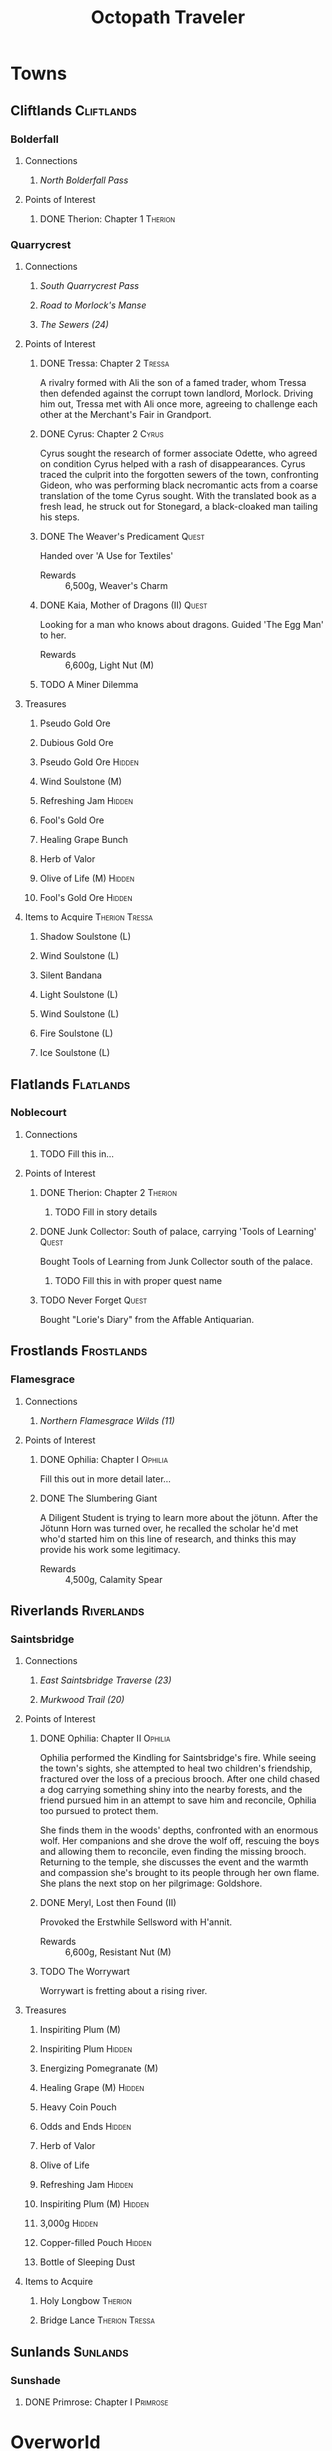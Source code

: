 #+PROPERTY: LOGGING nil
#+HTML_HEAD: <link rel="stylesheet" type="text/css" href="https://www.pirilampo.org/styles/readtheorg/css/htmlize.css"/>
#+HTML_HEAD: <link rel="stylesheet" type="text/css" href="https://www.pirilampo.org/styles/readtheorg/css/readtheorg.css"/>
#+HTML_HEAD: <script src="https://ajax.googleapis.com/ajax/libs/jquery/2.1.3/jquery.min.js"></script>
#+HTML_HEAD: <script src="https://maxcdn.bootstrapcdn.com/bootstrap/3.3.4/js/bootstrap.min.js"></script>
#+HTML_HEAD: <script type="text/javascript" src="https://www.pirilampo.org/styles/lib/js/jquery.stickytableheaders.min.js"></script>
#+HTML_HEAD: <script type="text/javascript" src="https://www.pirilampo.org/styles/readtheorg/js/readtheorg.js"></script>
#+OPTIONS: toc:3
#+OPTIONS: num:nil
#+OPTIONS: tags:not-in-toc
#+TITLE: Octopath Traveler

* Towns
** Cliftlands                                                    :Cliftlands:
*** Bolderfall
**** Connections
***** [[North Bolderfall Pass][North Bolderfall Pass]]
**** Points of Interest
***** DONE Therion: Chapter 1                                       :Therion:
*** Quarrycrest
**** Connections
***** [[South Quarrycrest Pass][South Quarrycrest Pass]]
***** [[Road to Morlock's Manse][Road to Morlock's Manse]]
***** [[The Sewers (24)][The Sewers (24)]]
**** Points of Interest
***** DONE Tressa: Chapter 2                                         :Tressa:

      A rivalry formed with Ali the son of a famed trader, whom Tressa then
      defended against the corrupt town landlord, Morlock. Driving him out,
      Tressa met with Ali once more, agreeing to challenge each other at the
      Merchant's Fair in Grandport.

***** DONE Cyrus: Chapter 2                                           :Cyrus:

      Cyrus sought the research of former associate Odette, who agreed on
      condition Cyrus helped with a rash of disappearances. Cyrus traced the
      culprit into the forgotten sewers of the town, confronting Gideon, who
      was performing black necromantic acts from a coarse translation of the tome
      Cyrus sought. With the translated book as a fresh lead, he struck out for
      Stonegard, a black-cloaked man tailing his steps.

***** DONE The Weaver's Predicament                                   :Quest:

      Handed over 'A Use for Textiles'
      - Rewards :: 6,500g, Weaver's Charm

***** DONE Kaia, Mother of Dragons (II)                               :Quest:

      Looking for a man who knows about dragons. Guided 'The Egg Man' to her.
      - Rewards :: 6,600g, Light Nut (M)

***** TODO A Miner Dilemma
**** Treasures
***** Pseudo Gold Ore
***** Dubious Gold Ore
***** Pseudo Gold Ore                                                :Hidden:
***** Wind Soulstone (M)
***** Refreshing Jam                                                 :Hidden:
***** Fool's Gold Ore
***** Healing Grape Bunch
***** Herb of Valor
***** Olive of Life (M)                                              :Hidden:
***** Fool's Gold Ore                                                :Hidden:
**** Items to Acquire                                        :Therion:Tressa:
***** Shadow Soulstone (L)
***** Wind Soulstone (L)
***** Silent Bandana
***** Light Soulstone (L)
***** Wind Soulstone (L)
***** Fire Soulstone (L)
***** Ice Soulstone (L)
** Flatlands                                                      :Flatlands:
*** Noblecourt
**** Connections
***** TODO Fill this in...
**** Points of Interest
***** DONE Therion: Chapter 2                                       :Therion:
****** TODO Fill in story details
***** DONE Junk Collector: South of palace, carrying 'Tools of Learning' :Quest:

      Bought Tools of Learning from Junk Collector south of the palace.

****** TODO Fill this in with proper quest name
***** TODO Never Forget                                               :Quest:

      Bought "Lorie's Diary" from the Affable Antiquarian.
** Frostlands                                                    :Frostlands:
*** Flamesgrace
**** Connections
***** [[Northern Flamesgrace Wilds (11)]]
**** Points of Interest
***** DONE Ophilia: Chapter I                                       :Ophilia:
      Fill this out in more detail later...
***** DONE The Slumbering Giant
      A Diligent Student is trying to learn more about the jötunn.
      After the Jötunn Horn was turned over, he recalled the scholar he'd met
      who'd started him on this line of research, and thinks this may provide
      his work some legitimacy.
      - Rewards :: 4,500g, Calamity Spear
** Riverlands                                                    :Riverlands:
*** Saintsbridge
**** Connections
***** [[East Saintsbridge Traverse (23)][East Saintsbridge Traverse (23)]]
***** [[Murkwood Trail (20)][Murkwood Trail (20)]]
**** Points of Interest
***** DONE Ophilia: Chapter II                                      :Ophilia:

      Ophilia performed the Kindling for Saintsbridge's fire. While seeing the
      town's sights, she attempted to heal two children's friendship, fractured
      over the loss of a precious brooch. After one child chased a dog carrying
      something shiny into the nearby forests, and the friend pursued him in an
      attempt to save him and reconcile, Ophilia too pursued to protect them.

      She finds them in the woods' depths, confronted with an enormous wolf. Her
      companions and she drove the wolf off, rescuing the boys and allowing them
      to reconcile, even finding the missing brooch. Returning to the temple,
      she discusses the event and the warmth and compassion she's brought to its
      people through her own flame. She plans the next stop on her pilgrimage:
      Goldshore.

***** DONE Meryl, Lost then Found (II)

      Provoked the Erstwhile Sellsword with H'annit.
      - Rewards :: 6,600g, Resistant Nut (M)

***** TODO The Worrywart

      Worrywart is fretting about a rising river.

**** Treasures
***** Inspiriting Plum (M)
***** Inspiriting Plum                                               :Hidden:
***** Energizing Pomegranate (M)
***** Healing Grape (M)                                              :Hidden:
***** Heavy Coin Pouch
***** Odds and Ends                                                  :Hidden:
***** Herb of Valor
***** Olive of Life
***** Refreshing Jam                                                 :Hidden:
***** Inspiriting Plum (M)                                           :Hidden:
***** 3,000g                                                         :Hidden:
***** Copper-filled Pouch                                            :Hidden:
***** Bottle of Sleeping Dust
**** Items to Acquire
***** Holy Longbow                                                  :Therion:
***** Bridge Lance                                           :Therion:Tressa:
** Sunlands                                                        :Sunlands:
*** Sunshade
**** DONE Primrose: Chapter I                                      :Primrose:
* Overworld
** Cliftlands                                                    :Cliftlands:
*** South Bolderfall Pass
**** Connections
***** [[North Bolderfall Pass][North Bolderfall Pass]]
***** [[South Quarrycrest Pass][South Quarrycrest Pass]]
***** [[Carrion Caves (20)][Carrion Caves (20)]]
**** Encounters
***** 1 x [[Great Condor][Great Condor]], 1 x [[Laughing Hyaena][Laughing Hyaena]], 1 x [[Cliff Birdian II][Cliff Birdian II]]
*** North Bolderfall Pass
**** Connections
***** [[South Bolderfall Pass][South Bolderfall Pass]]
***** [[West S'warkii Trail][West S'warkii Trail]]
**** Encounters
***** 1 x [[Cliff Birdian II][Cliff Birdian II]], 1 x [[Laughing Hyaena][Laughing Hyaena]], 2 x [[Hatchling][Hatchling]]
*** South Quarrycrest Pass
**** Connections
***** [[Quarrycrest][Quarrycrest]]
***** Shrine of the Prince of Thieves
***** [[South Bolderfall Pass][South Bolderfall Pass]]
***** [[Derelict Mine (30)][Derelict Mine (30)]]
***** [[South Orewell Pass (45)][South Orewell Pass (45)]]
**** Encounters
***** 1 x [[Armor Eater][Armor Eater]], 1 x [[Lloris][Lloris]]
***** 2 x [[Lloris][Lloris]], 2 x [[Two-handed Hatchling][Two-handed Hatchling]]
***** 1 x [[Cliff Birdian IV][Cliff Birdian IV]], 1 x [[Cliff Birdian V][Cliff Birdian V]], 1 x [[Lloris][Lloris]]
***** 1 x [[Cliff Birdian IV][Cliff Birdian IV]], 1 x [[Cliff Birdian V][Cliff Birdian V]], 1 x [[Lloris][Lloris]], 1 x [[Two-handed Hatchling][Two-handed Hatchling]]
***** 1 x [[Cliff Birdian V][Cliff Birdian V]], 1 x [[Cliff Birdian VI][Cliff Birdian VI]], 1 x [[Lloris][Lloris]], 1 x [[Two-handed Hatchling][Two-handed Hatchling]]
**** Treasures
***** DONE Herb of Valor
***** DONE Energizing Pomegranate
***** DONE Thieves' Chest - Fire Amulet                             :Therion:

      South of Quarrycrest entrance, path curling around the west

*** South Orewell Pass (45)

    To be visited...

**** Connections
***** [[South Quarrycrest Pass][South Quarrycrest Pass]]
*** Road to Morlock's Manse
**** Connections
***** [[Quarrycrest][Quarrycrest]]
***** [[Morlock's Manse (18)][Morlock's Manse (18)]]
**** Encounters
***** 2 x [[Great Condor][Great Condor]], 2 x [[Two-handed Hatchling][Two-handed Hatchling]]
***** 1 x [[Armor Eater][Armor Eater]], 2 x [[Great Condor][Great Condor]]
***** 2 x [[Lloris][Lloris]], 2 x [[Two-handed Hatchling][Two-handed Hatchling]]
**** Treasures
***** Healing Grape (M)
***** Inspiriting Plum
***** 5,000g
** Frostlands                                                    :Frostlands:
*** Northern Flamesgrace Wilds (11)
**** Connections
***** [[Flamesgrace]]
***** [[Western Flamesgrace Wilds (11)]]
**** Encounters
**** Treasures
*** Western Flamesgrace Wilds (11)
**** Connections
***** [[Northern Flamesgrace Wilds (11)]]
***** [[North S'warkii Trail (11)]]
***** [[Hoarfrost Grotto (25)]]
**** Encounters
***** 2 x [[Ice Lizardman I]], 1 x [[Ice Lizardman III]]
***** 1 x [[Ice Lizardman I]], 2 x [[Ice Lizardman II]], 1 x [[Ice Lizardman III]]
**** Treasures
** Riverlands                                                    :Riverlands:
*** South Clearbrook Traverse (11)
**** Connections
***** [[Southern Sunshade Sands (11)][Southern Sunshade Sands (11)]]
***** [[Twin Falls (20)][Twin Falls (20)]]
***** [[East Saintsbridge Traverse (23)][East Saintsbridge Traverse (23)]]
**** Encounters
***** 1 x [[River Froggen II][River Froggen II]], 1 x [[River Froggen III][River Froggen III]], 1 x [[Warrior Wasp][Warrior Wasp]]
**** Treasures
***** Healing Grape
***** Soothing Seed
**** Points of Interest
***** DONE A Sweet Reunion                                            :Quest:

      Allured the Lost Grandfather back to Clearbrook with Primrose.
      - Rewards :: 2,000g

*** Murkwood Trail (20)
**** Connections
***** [[Saintsbridge][Saintsbridge]]
***** [[The Murkwood (23)][The Murkwood (23)]]
**** Encounters
***** 1 x [[Reptalion][Reptalion]]
***** 1 x [[Salamander][Salamander]], 1 x [[River Bug][River Bug]], 1 x [[River Fly][River Fly]]
***** 1 x [[Salamander][Salamander]], 3 x [[River Bug][River Bug]]
***** 2 x [[River Bug]], 2 x [[River Fly]]
**** Treasures
***** Herb of Awakening
***** Inspiriting Plum Basket
***** 3,500g
*** East Saintsbridge Traverse (23)
**** Connections
***** [[Saintsbridge][Saintsbridge]], Shrine of the Healer, [[South Clearbrook Traverse (11)][South Clearbrook Traverse (11)]]
**** Encounters
***** 2 x [[Salamander][Salamander]]
***** 1 x [[Salamander][Salamander]], 3 x [[River Bug][River Bug]]
***** 2 x [[River Bug][River Bug]], 1 x [[River Froggen IV][River Froggen IV]], 1 x [[River Froggen V][River Froggen V]]
**** Treasures
***** Herb of Healing
**** Points of Interest
***** DONE The Pilgrim's Plight                                       :Quest:

      Provoked the Ruffian with H'annit
      - Rewards :: 6,600g, Refreshing Jam
** Sunlands                                                        :Sunlands:
*** Southern Sunshade Sands (11)
**** Connections
***** [[Sunshade][Sunshade]]
***** [[South Clearbrook Traverse (11)][South Clearbrook Traverse (11)]]
** Woodlands                                                      :Woodlands:
*** North S'warkii Trail (11)
*** West S'warkii Trail
**** Connections
***** [[North Bolderfall Pass][North Bolderfall Pass]]
***** [[Path of Beasts (15)][Path of Beasts (15)]]
* Dungeons
** Cliftlands                                                    :Cliftlands:
*** Morlock's Manse (18)

    - Entrance :: [[Road to Morlock's Manse][Road to Morlock's Manse]]

**** Encounters
***** 1 x [[Sentinel][Sentinel]], 3 x [[Thunder Sentinel][Thunder Sentinel]]
***** 2 x [[War Dog][War Dog]], 2 x [[Thunder Sentinel][Thunder Sentinel]]
***** 1 x [[Morlock's Mercenary I][Morlock's Mercenary I]], 2 x [[Sentinel][Sentinel]]
***** 1 x [[Morlock's Mercenary II][Morlock's Mercenary II]], 2 x [[Sentinel][Sentinel]]
***** *Boss:* [[Omar][Omar]]
**** Treasures
***** DONE Healing Grape (M)
***** DONE Energizing Pomegranate (M)
***** DONE Conscious Stone
***** DONE Wind Soulstone (M)
***** DONE Refreshing Jam
***** DONE Olive of Life (M)
***** DONE Thieves' Chest - Hasty Helm
*** Carrion Caves (20)

    - Entrance :: [[South Bolderfall Pass][South Bolderfall Pass]], east, under bridge

**** Encounters
***** 3 x [[Night Raven][Night Raven]], 2 x [[Ash Raven][Ash Raven]]
***** 3 x [[Night Raven][Night Raven]], 1 x [[Ash Raven][Ash Raven]], 1 x [[Cait][Cait]]
***** 1 x [[Great Condor][Great Condor]], 3 x [[Crawly Fledgling][Crawly Fledgling]]
***** 1 x [[King Condor][King Condor]], 2 x [[Crawly Fledgling][Crawly Fledgling]]
***** 2 x [[Dread Falcon][Dread Falcon]], 2 x [[Tempest Falcon][Tempest Falcon]]
***** 3 x [[Dread Falcon][Dread Falcon]], 2 x [[Tempest Falcon][Tempest Falcon]]
***** *Boss:* [[Heavenwing][Heavenwing]]
**** Treasures
***** DONE Inspiriting Plum (M)
***** DONE Olive of Life (M)
***** DONE 6,000g
***** TODO Thieves' Chest                                           :Therion:

      Far south-east of first room

***** DONE Enchanted Axe

      Boss Reward Chest

*** The Sewers (24)

    - Entrance :: [[Quarrycrest][Quarrycrest]], behind the inn

**** Encounters
***** 2 x [[Marionette Bones][Marionette Bones]], 2 x [[Wind Wisp][Wind Wisp]]
***** 1 x [[Puppet Bones][Puppet Bones]], 2 x [[Marionette Bones][Marionette Bones]]
***** 1 x [[Marionette Bones][Marionette Bones]], 1 x [[Puppet Bones][Puppet Bones]], 1 x [[Salamander][Salamander]]
***** 1 x [[Salamander][Salamander]], 3 x [[Wind Wisp][Wind Wisp]]
***** *Boss:* [[Gideon][Gideon]]
**** Treasures
***** DONE Inspiriting Plum Basket
***** DONE Fire Soulstone (M)
***** DONE Energizing Pomegranate (L)
***** DONE Healing Grape Bunch
***** DONE Bottle of Befuddling Dust
***** DONE Normal Chest - Sprightly Ring

      To the west of the boss room

***** DONE Thieves' Chest - Snipe Saber                             :Therion:

      Near entrance (C-shaped path)

*** Derelict Mine (30)

    - Entrance :: [[South Quarrycrest Pass][South Quarrycrest Pass]], east of the Quarrycrest entrance path
** Frostlands                                                    :Frostlands:
*** Hoarfrost Grotto (25)
    - Entrance :: [[Northern Flamesgrace Wilds (11)]]
    #+CAPTION: Hoarfrost Grotto Map
    [[./images/hoarfrost-grotto.png]]
**** Encounters
***** 2 x [[Ice Guardian]], 1 x [[Ice Remnant]]
***** 2 x [[Ice Curator]], 1 x [[Ice Elemental]]
***** 2 x [[Ice Curator]], 1 x [[Light Elemental]]
***** 1 x [[Ice Remnant]], 4 x [[Albino Bat]]
***** *Boss:* [[Jötunn]]
**** Treasures
***** Light Nut
***** Olive of Life (M)
***** 10,000g
***** TODO Thieves' Chest                                           :Therion:
      Northern exit from the main room loop
***** Healing Grape (M)
***** Inspiriting Plum (M)
** Riverlands                                                    :Riverlands:
*** Twin Falls (20)

    - Entrance :: [[South Clearbrook Traverse (11)][South Clearbrook Traverse (11)]] 

**** Encounters
***** 5 x [[Shadow Bat][Shadow Bat]]
***** 1 x [[Cait][Cait]], 4 x [[Shadow Bat][Shadow Bat]]
***** 2 x [[Salamander][Salamander]], 2 x [[River Fly][River Fly]]
***** 3 x [[River Fly][River Fly]], 2 x [[Warrior Wasp][Warrior Wasp]]
***** 3 x [[Blood Viper][Blood Viper]], 2 x [[Shadow Bat][Shadow Bat]]
***** 1 x [[River Froggen IV][River Froggen IV]], 3 x [[River Froggen V][River Froggen V]]
***** *Boss:* [[Monarch][Monarch]]
**** Treasures
***** DONE Healing Grape (M)
***** DONE Inspiriting Plum (M)
***** DONE Energizing Pomegranate (M)
***** DONE Inspiriting Plum
***** DONE Olive of Life (M)
***** DONE Thieves' Chest - Psychic Staff
***** DONE Refreshing Jam

      Boss Reward Chest

***** DONE 5,000g

      Boss Reward Chest, hidden path

*** The Murkwood (23)

    - Entrance :: [[Murkwood Trail (20)][Murkwood Trail (20)]]

**** Encounters
***** 1 x [[Wanderweed]], 3 x [[Shambling Weed]]
***** 1 x [[Creeping Treant]], 3 x [[Shambling Weed]]
***** 1 x [[Creeping Treant]], 2 x [[Wanderweed]]
***** 2 x [[Wanderweed]], 2 x [[Howler]]
***** 2 x [[Creeping Treant]]
***** *Boss:* [[Hróðvitnir]]
**** Treasures
***** Inspiriting Plum
***** Energizing Pomegranate (M)
***** Olive of Life (M)
***** Kite Shield
***** Healing Grape (M)
***** Psychic Staff
***** Healing Grape Bunch
***** TODO Thieves' Chest                                           :Therion:
      NE corner, far side of the river
** Woodlands                                                      :Woodlands:
*** Path of Beasts (15)

    - Entrance :: [[West S'warkii Trail][West S'warkii Trail]], lower trail east of the Bolderfall Pass exit

**** Encounters
***** 3 x [[Giant Boar][Giant Boar]]
***** 4 x [[Majestic Marmot][Majestic Marmot]]
***** 5 x [[Spud Bug][Spud Bug]]
**** Treasures
***** DONE 4,000g
***** DONE Tough Nut
***** DONE Inspiriting Plum (M)
***** TODO Thieves' Chest                                           :Therion:

      Follow entrance trail east until it curves (not forks) north; chest is
      nestled in a hidden path to the west.

* Enemies
** =Template=                                                      :noexport:
   - Weaknesses :: /Sword/ /Spear/ /Dagger/ /Axe/ /Bow/ /Staff/ /Fire/ /Ice/ /Thunder/ /Wind/ /Light/ /Dark/
   - Armor :: 
** Normal
*** Albino Bat
    - Weaknesses :: *Spear* /Dagger/ /Axe/ /Bow/ /Staff/ /Ice/ /Thunder/ /Wind/ /Light/ *Dark*
    - Armor :: 3
*** Armor Eater

    - Weaknesses :: Sword Axe Wind
    - Armor :: 4
    - On Steal :: Sleepweed
    - On Collect :: 450g 

*** Ash Raven

    - Weaknesses :: Spear Dagger Bow Wind
    - Armor :: 1

*** Blood Viper

    - Weaknesses :: Sword Spear Axe Dark
    - Armor :: 2

*** Cait

    Flees ASAP
    - Weaknesses :: Sword Dagger Axe Staff
    - Armor :: 2

*** Cliff Birdian II

    - Weaknesses :: Sword Spear Axe Light
    - Armor :: 2

*** Cliff Birdian IV

    - Weaknesses :: Sword Spear Axe Thunder
    - Armor :: 2

*** Cliff Birdian V

    - Weaknesses :: Sword Spear Axe Thunder
    - Armor :: 3
    - On Steal :: Sleepweed

*** Cliff Birdian VI

    - Weaknesses :: Spear Axe Dark
    - Armor :: 1
    - On Steal :: Inspiriting Plum 

*** Crawly Fledgling

    - Weaknesses :: Sword Axe Thunder 
    - Armor :: 3

*** Creeping Treant

    - Weaknesses :: Axe Fire
    - Armor :: 3
    - On Steal :: Essence of Pomegranate

*** Cultured Cait

    Flees ASAP
    - Weaknesses :: /Sword/ /Spear/ *Dagger* /Axe/ /Bow/ /Staff/ /Ice/ /Wind/ /Light/ /Dark/
    - Armor :: 4

*** Dread Falcon

    - Weaknesses :: Spear Dagger Bow Wind Dark
    - Armor :: 3

*** Hatchling

    - Weaknesses :: Sword Spear Axe
    - Armor :: 2

*** Howler

    - Weaknesses :: Spear Bow Thunder
    - Armor :: 1

*** Giant Boar

    - Weaknesses :: Sword Bow Dark
    - Armor :: 2
    - On Collect :: 180g 

*** Great Condor

    - Weaknesses :: Spear Bow
    - Armor :: 3

*** Ice Curator
    - Weaknesses :: Spear Bow Staff Fire
    - Armor :: 1
    - On Steal :: Ice Soulstone
*** Ice Elemental
    - Weaknesses :: Fire Thunder
    - Armor :: 4
*** Ice Guardian
    - Weaknesses :: Sword Dagger Bow Fire
    - Armor :: 2
*** Ice Lizardman I
    - Weaknesses :: Axe Staff Fire Thunder
    - Armor :: 1
*** Ice Lizardman II
    - Weaknesses :: Axe Staff Fire Thunder
    - Armor :: 2
*** Ice Lizardman III
    - Weaknesses :: Staff Thunder Dark
    - Armor :: 3
*** Ice Remnant
    - Weaknesses :: Sword Spear Axe Fire
    - Armor :: 2
    - On Steal :: Ice Soulstone (M)
    - On Collect :: 840g
*** King Condor

    * Weaknesses :: Spear /Dagger/ /Axe/ /Bow/ /Fire/ /Ice/ /Wind/ /Light/ /Dark/
    * Armor :: 4

*** Laughing Hyaena
    - Weaknesses :: Axe Bow Fire
    - Armor :: 1
*** Light Elemental
    - Weaknesses :: Ice Dark
    - Armor :: 4
    - On Steal :: Light Soulstone (L)
    - On Collect :: 616g
*** Lloris

    - Weaknesses :: Dagger Fire Wind
    - Armor :: 1

*** Majestic Marmot

    - Weaknesses :: Bow Staff Fire
    - Armor :: 3

*** Marionette Bones

    - Weaknesses :: Staff Wind Light
    - Armor :: 1

*** Morlock's Mercenary I

    - Weaknesses :: Spear Dagger /Axe/ /Bow/ /Staff/ /Fire/ /Ice/ /Thunder/ /Wind/ /Light/ /Dark/
    - Armor :: 3

*** Morlock's Mercenary II

    - Weaknesses :: Spear Dagger Ice
    - Armor :: 1
    - On Steal :: Pseudo Gold Ore 

*** Night Raven

    - Weaknesses :: Spear Dagger Bow Wind
    - Armor :: 1

*** Puppet Bones

    - Weaknesses :: Staff Fire Light
    - Armor :: 2

*** Reptalion

    Difficult to hit
    - Weaknesses :: Axe
    - Armor :: 3

*** River Bug

    - Weaknesses :: Sword Axe Staff Dark
    - Armor :: 3
    - On Steal :: Noxroot
    - On Collect :: 346g

*** River Fly

    - Weaknesses :: Spear Bow Ice Wind
    - Armor :: 1
    - On Steal :: Addlewort

*** River Froggen II

    - Weaknesses :: Sword Bow Ice Dark
    - Armor :: 2

*** River Froggen III

    - Weaknesses :: Sword Bow Ice
    - Armor :: 3

*** River Froggen IV

    - Weaknesses :: Staff Ice Dark
    - Armor :: 2
    - On Steal :: Inspiriting Plum

*** River Froggen V

    - Weaknesses :: Staff Ice Dark
    - Armor :: 3
    - On Steal :: Noxroot

*** Salamander

    - Weaknesses :: Dagger Ice Light
    - Armor :: 3
    - On Steal :: Olive Bloom 

*** Sentinel

    - Weaknesses :: Sword Spear Axe Bow Staff
    - Armor :: 2
    - On Steal :: Olive of Life

*** Shadow Bat

    - Weaknesses :: Sword Spear Bow Ice
    - Armor :: 2
    - On Steal :: Curious Bloom

*** Shambling Weed

    - Weaknesses :: Sword Axe Fire
    - Armor :: 1
    - On Steal :: Essence of Pomegranate
    - On Collect :: 406g

*** Spud Bug

    - Weaknesses :: /Sword/ /Spear/ /Dagger/ /Axe/ /Bow/ /Staff/ *Fire* /Ice/ /Thunder/ /Wind/ /Light/ /Dark/
    - Armor :: 3

*** Tempest Falcon

    - Weaknesses :: *Spear* *Dagger* /Axe/ /Ice/ /Thunder/ /Bow/ *Wind*
    - Armor :: 1

*** Thunder Sentinel

    - Weaknesses :: Sword Spear Axe Staff Wind
    - Armor :: 1
    - On Steal :: Thunder Soulstone
    - On Collect :: 204g 

*** Two-handed Hatchling

    - Weaknesses :: Sword Spear Axe
    - Armor :: 3

*** Wanderweed

    - Weaknesses :: Sword Fire
    - Armor :: 3
    - On Steal :: Addlewort

*** War Dog

    - Weaknesses :: /Sword/ /Spear/ /Axe/ *Bow* *Fire* /Ice/ /Thunder/ /Wind/ /Light/ /Dark/
    - Armor :: 2

*** Warrior Wasp

    - Weaknesses :: Sword Spear Axe
    - Armor :: 2

*** Wind Wisp

    - Weaknesses :: Thunder Light
    - Armor :: 3

** Bosses
*** Gideon

    - Weaknesses :: Sword Dagger Axe /?/
    - Armor :: 7
    - HP :: 26,951
    - Summons :: 2 x [[Dancing Bones][Dancing Bones]] (Guarding)
    - Gold :: 2,800
    - EXP :: 500
    - JP :: 320
    - Drops :: Energizing Pomegranate, Gideon's Dagger 

**** Dancing Bones

     - Weaknesses :: Axe Staff Fire Light
     - Armor :: 4

*** Heavenwing

    - Weaknesses :: Spear Bow Dark
    - Armor :: 10
    - HP :: 9,704
    - On Collect :: 11,760g
    - Gold :: 6,468
    - XP :: 109
    - JP :: 42 

*** Hróðvitnir
   - Weaknesses :: Sword Spear Ice Thunder /Wind/ /Light/
   - Armor :: 5 (+2 on glare)
   - HP :: 34,969
   - On Steal :: Healing Grape Bunch
   - On Collect :: 4,000g
*** Jötunn
   - Weaknesses :: Sword Axe Fire Thunder
   - Armor :: 4 (+2 on thickening ice)
   - Summons :: 2 x [[Snow Elemental]]
   - HP :: 30,307
   - Gold :: 2,200
   - EXP :: 300
   - JP :: 200
   - Drops :: Jötunn Horn

**** Snow Elemental
     - Weaknesses :: /Sword/ /Spear/ /Dagger/ /Axe/ /Bow/ /Staff/ *Fire* /Ice/ /Thunder/ /Wind/ /Light/ /Dark/
     - Armor :: 4
     - On Steal :: Ice Soulstone (M)
*** Monarch

    Mass Sleep + Unconsciousness
    - Weaknesses :: Spear Bow Dark
    - Armor :: 10
    - On Steal :: Revitalizing Jam
    - HP :: 9,006
    - Gold :: 3,600
    - EXP :: 74
    - JP :: 36

*** Omar

    - Weaknesses :: Spear Dagger Staff Ice Light
    - Armor :: 5 (7 or 9 on using =Tighten Defenses=)
    - Spawns With :: 2 x [[Omar's Footman][Omar's Footman]]
    - Gold :: 2,750
    - EXP :: 110
    - JP :: 60
    - Drops :: Omar's Axe

**** Omar's Footman

     - Weaknesses :: *Sword* /Axe/ /Fire/ /Ice/ *Thunder* *Wind*
     - Armor :: 4
     - On Steal :: Healing Grape (M)

* COMMENT Local Variables

# local variables:
# eval: (setq org-refile-targets '((nil . (:maxlevel . 2))))
# eval: (setq org-refile-use-outline-path t)
# tempnoeval: (setq org-outline-path-complete-in-steps nil)
# end:


